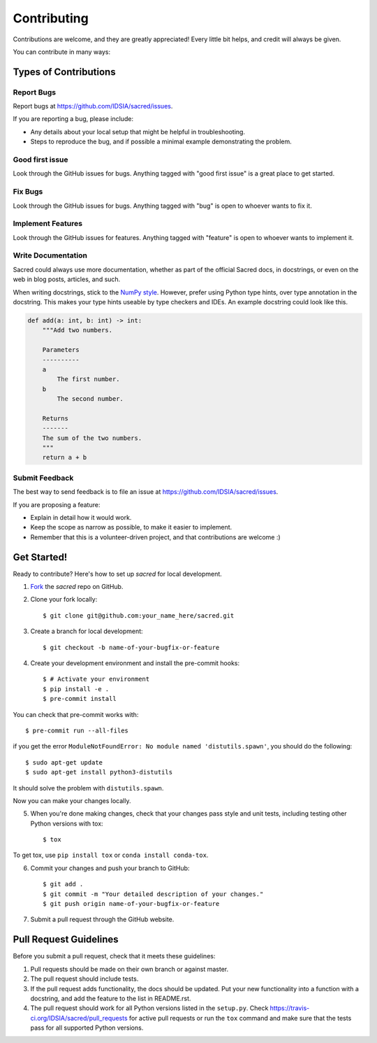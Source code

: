 ============
Contributing
============

Contributions are welcome, and they are greatly appreciated! Every little bit
helps, and credit will always be given.

You can contribute in many ways:

Types of Contributions
----------------------

Report Bugs
~~~~~~~~~~~

Report bugs at https://github.com/IDSIA/sacred/issues.

If you are reporting a bug, please include:

* Any details about your local setup that might be helpful in troubleshooting.
* Steps to reproduce the bug, and if possible a minimal example demonstrating the problem.

Good first issue
~~~~~~~~~~~~~~~~

Look through the GitHub issues for bugs. Anything tagged with "good first issue"
is a great place to get started.

Fix Bugs
~~~~~~~~

Look through the GitHub issues for bugs. Anything tagged with "bug"
is open to whoever wants to fix it.

Implement Features
~~~~~~~~~~~~~~~~~~

Look through the GitHub issues for features. Anything tagged with "feature"
is open to whoever wants to implement it.

Write Documentation
~~~~~~~~~~~~~~~~~~~

Sacred could always use more documentation, whether as part of the
official Sacred docs, in docstrings, or even on the web in blog posts,
articles, and such.

When writing docstrings, stick to the `NumPy style
<https://sphinxcontrib-napoleon.readthedocs.io/en/latest/example_numpy.html>`_.
However, prefer using Python type hints, over type annotation in the docstring.
This makes your type hints useable by type checkers and IDEs. An example docstring
could look like this.

.. code-block :: python

    def add(a: int, b: int) -> int:
        """Add two numbers.

        Parameters
        ----------
        a
            The first number.
        b
            The second number.

        Returns
        -------
        The sum of the two numbers.
        """
        return a + b

Submit Feedback
~~~~~~~~~~~~~~~

The best way to send feedback is to file an issue at https://github.com/IDSIA/sacred/issues.

If you are proposing a feature:

* Explain in detail how it would work.
* Keep the scope as narrow as possible, to make it easier to implement.
* Remember that this is a volunteer-driven project, and that contributions
  are welcome :)

Get Started!
------------

Ready to contribute? Here's how to set up `sacred` for
local development.

1. Fork_ the `sacred` repo on GitHub.
2. Clone your fork locally::

    $ git clone git@github.com:your_name_here/sacred.git

3. Create a branch for local development::

    $ git checkout -b name-of-your-bugfix-or-feature

4. Create your development environment and install the pre-commit hooks::

    $ # Activate your environment
    $ pip install -e .
    $ pre-commit install

You can check that pre-commit works with::

    $ pre-commit run --all-files

if you get the error ``ModuleNotFoundError: No module named 'distutils.spawn'``,
you should do the following::

    $ sudo apt-get update
    $ sudo apt-get install python3-distutils

It should solve the problem with ``distutils.spawn``.

Now you can make your changes locally.

5. When you're done making changes, check that your changes pass style and unit
   tests, including testing other Python versions with tox::

    $ tox

To get tox, use ``pip install tox`` or ``conda install conda-tox``.

6. Commit your changes and push your branch to GitHub::

    $ git add .
    $ git commit -m "Your detailed description of your changes."
    $ git push origin name-of-your-bugfix-or-feature

7. Submit a pull request through the GitHub website.

.. _Fork: https://github.com/IDSIA/sacred/fork

Pull Request Guidelines
-----------------------

Before you submit a pull request, check that it meets these guidelines:

1. Pull requests should be made on their own branch or against master.
2. The pull request should include tests.
3. If the pull request adds functionality, the docs should be updated. Put
   your new functionality into a function with a docstring, and add the
   feature to the list in README.rst.
4. The pull request should work for all Python versions listed in the ``setup.py``.
   Check https://travis-ci.org/IDSIA/sacred/pull_requests
   for active pull requests or run the ``tox`` command and make sure that the tests pass for all supported Python versions.
